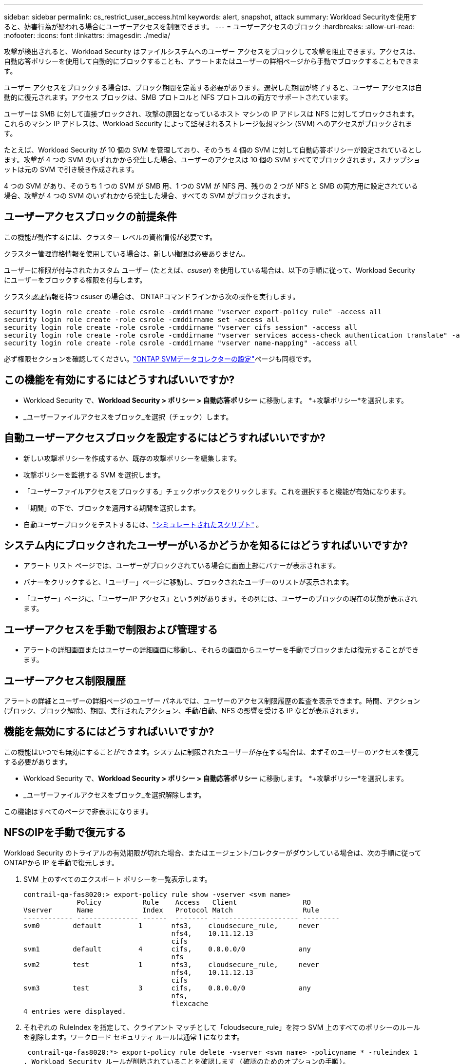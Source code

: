 ---
sidebar: sidebar 
permalink: cs_restrict_user_access.html 
keywords: alert, snapshot,  attack 
summary: Workload Securityを使用すると、妨害行為が疑われる場合にユーザーアクセスを制限できます。 
---
= ユーザーアクセスのブロック
:hardbreaks:
:allow-uri-read: 
:nofooter: 
:icons: font
:linkattrs: 
:imagesdir: ./media/


[role="lead"]
攻撃が検出されると、Workload Security はファイルシステムへのユーザー アクセスをブロックして攻撃を阻止できます。アクセスは、自動応答ポリシーを使用して自動的にブロックすることも、アラートまたはユーザーの詳細ページから手動でブロックすることもできます。

ユーザー アクセスをブロックする場合は、ブロック期間を定義する必要があります。選択した期間が終了すると、ユーザー アクセスは自動的に復元されます。アクセス ブロックは、SMB プロトコルと NFS プロトコルの両方でサポートされています。

ユーザーは SMB に対して直接ブロックされ、攻撃の原因となっているホスト マシンの IP アドレスは NFS に対してブロックされます。これらのマシン IP アドレスは、Workload Security によって監視されるストレージ仮想マシン (SVM) へのアクセスがブロックされます。

たとえば、Workload Security が 10 個の SVM を管理しており、そのうち 4 個の SVM に対して自動応答ポリシーが設定されているとします。攻撃が 4 つの SVM のいずれかから発生した場合、ユーザーのアクセスは 10 個の SVM すべてでブロックされます。スナップショットは元の SVM で引き続き作成されます。

4 つの SVM があり、そのうち 1 つの SVM が SMB 用、1 つの SVM が NFS 用、残りの 2 つが NFS と SMB の両方用に設定されている場合、攻撃が 4 つの SVM のいずれかから発生した場合、すべての SVM がブロックされます。



== ユーザーアクセスブロックの前提条件

この機能が動作するには、クラスター レベルの資格情報が必要です。

クラスター管理資格情報を使用している場合は、新しい権限は必要ありません。

ユーザーに権限が付与されたカスタム ユーザー (たとえば、_csuser_) を使用している場合は、以下の手順に従って、Workload Security にユーザーをブロックする権限を付与します。

クラスタ認証情報を持つ csuser の場合は、 ONTAPコマンドラインから次の操作を実行します。

....
security login role create -role csrole -cmddirname "vserver export-policy rule" -access all
security login role create -role csrole -cmddirname set -access all
security login role create -role csrole -cmddirname "vserver cifs session" -access all
security login role create -role csrole -cmddirname "vserver services access-check authentication translate" -access all
security login role create -role csrole -cmddirname "vserver name-mapping" -access all
....
必ず権限セクションを確認してください。link:task_add_collector_svm.html["ONTAP SVMデータコレクターの設定"]ページも同様です。



== この機能を有効にするにはどうすればいいですか?

* Workload Security で、*Workload Security > ポリシー > 自動応答ポリシー* に移動します。  *+攻撃ポリシー*を選択します。
* _ユーザーファイルアクセスをブロック_を選択（チェック）します。




== 自動ユーザーアクセスブロックを設定するにはどうすればいいですか?

* 新しい攻撃ポリシーを作成するか、既存の攻撃ポリシーを編集します。
* 攻撃ポリシーを監視する SVM を選択します。
* 「ユーザーファイルアクセスをブロックする」チェックボックスをクリックします。これを選択すると機能が有効になります。
* 「期間」の下で、ブロックを適用する期間を選択します。
* 自動ユーザーブロックをテストするには、link:concept_cs_attack_simulator.html["シミュレートされたスクリプト"] 。




== システム内にブロックされたユーザーがいるかどうかを知るにはどうすればいいですか?

* アラート リスト ページでは、ユーザーがブロックされている場合に画面上部にバナーが表示されます。
* バナーをクリックすると、「ユーザー」ページに移動し、ブロックされたユーザーのリストが表示されます。
* 「ユーザー」ページに、「ユーザー/IP アクセス」という列があります。その列には、ユーザーのブロックの現在の状態が表示されます。




== ユーザーアクセスを手動で制限および管理する

* アラートの詳細画面またはユーザーの詳細画面に移動し、それらの画面からユーザーを手動でブロックまたは復元することができます。




== ユーザーアクセス制限履歴

アラートの詳細とユーザーの詳細ページのユーザー パネルでは、ユーザーのアクセス制限履歴の監査を表示できます。時間、アクション (ブロック、ブロック解除)、期間、実行されたアクション、手動/自動、NFS の影響を受ける IP などが表示されます。



== 機能を無効にするにはどうすればいいですか?

この機能はいつでも無効にすることができます。システムに制限されたユーザーが存在する場合は、まずそのユーザーのアクセスを復元する必要があります。

* Workload Security で、*Workload Security > ポリシー > 自動応答ポリシー* に移動します。  *+攻撃ポリシー*を選択します。
* _ユーザーファイルアクセスをブロック_を選択解除します。


この機能はすべてのページで非表示になります。



== NFSのIPを手動で復元する

Workload Security のトライアルの有効期限が切れた場合、またはエージェント/コレクターがダウンしている場合は、次の手順に従ってONTAPから IP を手動で復元します。

. SVM 上のすべてのエクスポート ポリシーを一覧表示します。
+
....
contrail-qa-fas8020:> export-policy rule show -vserver <svm name>
             Policy          Rule    Access   Client                RO
Vserver      Name            Index   Protocol Match                 Rule
------------ --------------- ------  -------- --------------------- ---------
svm0        default         1       nfs3,    cloudsecure_rule,     never
                                    nfs4,    10.11.12.13
                                    cifs
svm1        default         4       cifs,    0.0.0.0/0             any
                                    nfs
svm2        test            1       nfs3,    cloudsecure_rule,     never
                                    nfs4,    10.11.12.13
                                    cifs
svm3        test            3       cifs,    0.0.0.0/0             any
                                    nfs,
                                    flexcache
4 entries were displayed.
....
. それぞれの RuleIndex を指定して、クライアント マッチとして「cloudsecure_rule」を持つ SVM 上のすべてのポリシーのルールを削除します。ワークロード セキュリティ ルールは通常 1 になります。
+
 contrail-qa-fas8020:*> export-policy rule delete -vserver <svm name> -policyname * -ruleindex 1
. Workload Security ルールが削除されていることを確認します (確認のためのオプションの手順)。
+
....
contrail-qa-fas8020:*> export-policy rule show -vserver <svm name>
             Policy          Rule    Access   Client                RO
Vserver      Name            Index   Protocol Match                 Rule
------------ --------------- ------  -------- --------------------- ---------
svm0         default         4       cifs,    0.0.0.0/0             any
                                    nfs
svm2         test            3       cifs,    0.0.0.0/0             any
                                    nfs,
                                    flexcache
2 entries were displayed.
....




== SMBのユーザーを手動で復元する

Workload Security のトライアルの有効期限が切れた場合、またはエージェント/コレクターがダウンしている場合は、次の手順に従ってONTAPからユーザーを手動で復元します。

Workload Security でブロックされているユーザーのリストは、ユーザー リスト ページから取得できます。

. クラスタ _admin_ 認証情報を使用して、 ONTAPクラスタ (ユーザーのブロックを解除するクラスタ) にログインします。  ( Amazon FSxの場合は、FSx 認証情報を使用してログインします)。
. 次のコマンドを実行して、すべての SVM で Workload Security for SMB によってブロックされているすべてのユーザーを一覧表示します。
+
 vserver name-mapping show -direction win-unix -replacement " "
+
....
Vserver:   <vservername>
Direction: win-unix
Position Hostname         IP Address/Mask
-------- ---------------- ----------------
1       -                 -                   Pattern: CSLAB\\US040
                                         Replacement:
2       -                 -                   Pattern: CSLAB\\US030
                                         Replacement:
2 entries were displayed.
....


上記の出力では、ドメイン CSLAB で 2 人のユーザー (US030、US040) がブロックされました。

. 上記の出力から位置を特定したら、次のコマンドを実行してユーザーのブロックを解除します。
+
 vserver name-mapping delete -direction win-unix -position <position>
. 次のコマンドを実行して、ユーザーがブロック解除されていることを確認します。
+
 vserver name-mapping show -direction win-unix -replacement " "


以前にブロックされたユーザーについてはエントリが表示されません。



== トラブルシューティング

|===
| 問題 | 試してみてください 


| 攻撃があるにもかかわらず、一部のユーザーは制限を受けていません。 | 1.SVM のデータ コレクターとエージェントが _実行中_ 状態であることを確認します。データコレクタとエージェントが停止している場合、Workload Security はコマンドを送信できません。2.これは、ユーザーがこれまで使用されたことのない新しい IP を持つマシンからストレージにアクセスした可能性があるためです。制限は、ユーザーがストレージにアクセスしているホストの IP アドレスによって行われます。制限されている IP アドレスのリストについては、UI (アラートの詳細 > このユーザーのアクセス制限履歴 > 影響を受ける IP) で確認してください。ユーザーが制限された IP とは異なる IP を持つホストからストレージにアクセスしている場合でも、ユーザーは制限されていない IP を通じてストレージにアクセスできます。ユーザーが IP が制限されているホストからアクセスしようとすると、ストレージにアクセスできなくなります。 


| 「アクセスの制限」を手動でクリックすると、「このユーザーの IP アドレスは既に制限されています」というメッセージが表示されます。 | 制限対象の IP は既に別のユーザーから制限されています。 


| ポリシーを変更できませんでした。理由: そのコマンドを実行する権限がありません。 | csuser を使用している場合は、上記のようにユーザーに権限が付与されていることを確認します。 


| NFS のユーザー (IP アドレス) ブロックは機能しますが、SMB/CIFS の場合は、「SID から DomainName への変換に失敗しました」というエラー メッセージが表示されます。理由タイムアウト: ソケットが確立されていません | これは、_csuser_ に ssh を実行する権限がない場合に発生する可能性があります。  (クラスター レベルでの接続を確認し、ユーザーが ssh を実行できることを確認します)。 _csuser_ ロールにはこれらの権限が必要です。 https://docs.netapp.com/us-en/cloudinsights/cs_restrict_user_access.html#prerequisites-for-user-access-blocking[]クラスタ認証情報を持つ _csuser_ の場合は、 ONTAPコマンドラインから次の操作を実行します。security login role create -role csrole -cmddirname "vserver export-policy rule" -access all security login role create -role csrole -cmddirname set -access all security login role create -role csrole -cmddirname "vserver cifs session" -access all security login role create -role csrole -cmddirname "vserver services access-check authentication translate" -access all security login role create -role csrole -cmddirname "vserver name-mapping" -access all _csuser_ が使用されず、クラスタ レベルの管理者ユーザが使用される場合は、管理者ユーザがONTAPへの SSH 権限を持っていることを確認します。 


| ユーザーがブロックされるはずなのに、エラー メッセージ「_SID の変換に失敗しました。_ _理由:255:エラー: コマンドが失敗しました: このコマンドに対して権限がありませんエラー: "access-check" は認識されたコマンドではありません_」が表示されます。 | これは、_csuser_ に適切な権限がない場合に発生する可能性があります。見るlink:cs_restrict_user_access.html#prerequisites-for-user-access-blocking["ユーザーアクセスブロックの前提条件"]詳細についてはこちらをご覧ください。権限を適用した後、 ONTAPデータ コレクターとユーザー ディレクトリ データ コレクターを再起動することをお勧めします。必要な権限コマンドは以下のとおりです。  ---- security login role create -role csrole -cmddirname "vserver export-policy rule" -access all security login role create -role csrole -cmddirname set -access all security login role create -role csrole -cmddirname "vserver cifs session" -access all security login role create -role csrole -cmddirname "vserver services access-check authentication translate" -access all security login role create -role csrole -cmddirname "vserver name-mapping" -access all ---- 
|===